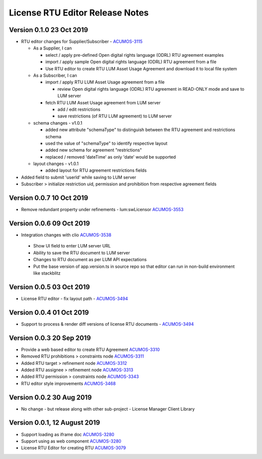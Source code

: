 .. ===============LICENSE_START================================================
.. Acumos CC-BY-4.0
.. ============================================================================
.. Copyright (C) 2019 Nordix Foundation
.. ============================================================================
.. This Acumos documentation file is distributed by Nordix Foundation.
.. under the Creative Commons Attribution 4.0 International License
.. (the "License");
.. you may not use this file except in compliance with the License.
.. You may obtain a copy of the License at
..
..      http://creativecommons.org/licenses/by/4.0
..
.. This file is distributed on an "AS IS" BASIS,
.. WITHOUT WARRANTIES OR CONDITIONS OF ANY KIND, either express or implied.
.. See the License for the specific language governing permissions and
.. limitations under the License.
.. ===============LICENSE_END==================================================
..

============================================
License RTU Editor Release Notes
============================================

Version 0.1.0 23 Oct 2019
-------------------------
- RTU editor changes for Supplier/Subscriber - `ACUMOS-3115 <https://jira.acumos.org/browse/ACUMOS-3115>`_

  - As a Supplier, I can

    - select / apply pre-defined Open digital rights language (ODRL)
      RTU agreement examples
    - import / apply sample Open digital rights language (ODRL) RTU
      agreement from a file
    - Use RTU editor to create RTU LUM Asset Usage Agreement and
      download it to local file system

  - As a Subscriber, I can

    - import / apply RTU LUM Asset Usage agreement from a file

      - review Open digital rights language (ODRL) RTU agreement in
        READ-ONLY mode and save to LUM server

    - fetch RTU LUM Asset Usage agreement from LUM server

      - add / edit restrictions
      - save restrictions (of RTU LUM agreement) to LUM server

  - schema changes - v1.0.1

    - added new attribute "schemaType" to distinguish between the
      RTU agreement and restrictions schema
    - used the value of "schemaType" to identify respective layout
    - added new schema for agreement "restrictions"
    - replaced / removed 'dateTime' as only 'date' would be supported

  - layout changes - v1.0.1

    - added layout for RTU agreement restrictions fields

- Added field to submit 'userId' while saving to LUM server
- Subscriber > initialize restriction uid, permission and
  prohibition from respective agreement fields

Version 0.0.7 10 Oct 2019
-------------------------
- Remove redundant property under refinements - lum:swLicensor `ACUMOS-3553 <https://jira.acumos.org/browse/ACUMOS-3553>`_

Version 0.0.6 09 Oct 2019
-------------------------
-  Integration changes with clio `ACUMOS-3538 <https://jira.acumos.org/browse/ACUMOS-3538>`_

  - Show UI field to enter LUM server URL
  - Ability to save the RTU document to LUM server
  - Changes to RTU document as per LUM API expectations
  - Put the base version of app.version.ts in source repo so that
    editor can run in non-build environment like stackblitz

Version 0.0.5 03 Oct 2019
--------------------------
* License RTU editor - fix layout path - `ACUMOS-3494 <https://jira.acumos.org/browse/ACUMOS-3494>`_

Version 0.0.4 01 Oct 2019
--------------------------
* Support to process & render diff versions of license
  RTU documents - `ACUMOS-3494 <https://jira.acumos.org/browse/ACUMOS-3494>`_

Version 0.0.3 20 Sep 2019
--------------------------
* Provide a web based editor to create RTU Agreement `ACUMOS-3310 <https://jira.acumos.org/browse/ACUMOS-3310>`_
* Removed RTU prohibitions > constraints node `ACUMOS-3311 <https://jira.acumos.org/browse/ACUMOS-3311>`_
* Added RTU target > refinement node `ACUMOS-3312 <https://jira.acumos.org/browse/ACUMOS-3312>`_
* Added RTU assignee > refinement node `ACUMOS-3313 <https://jira.acumos.org/browse/ACUMOS-3313>`_
* Added RTU permission > constraints node `ACUMOS-3343 <https://jira.acumos.org/browse/ACUMOS-3343>`_
* RTU editor style improvements `ACUMOS-3468 <https://jira.acumos.org/browse/ACUMOS-3468>`_

Version 0.0.2 30 Aug 2019
--------------------------
* No change - but release along with other sub-project -
  License Manager Client Library

Version 0.0.1, 12 August 2019
-----------------------------

* Support loading as iframe doc `ACUMOS-3280 <https://jira.acumos.org/browse/ACUMOS-3280>`_
* Support using as web component `ACUMOS-3280 <https://jira.acumos.org/browse/ACUMOS-3280>`_
* License RTU Editor for creating RTU `ACUMOS-3079 <https://jira.acumos.org/browse/ACUMOS-3079>`_
